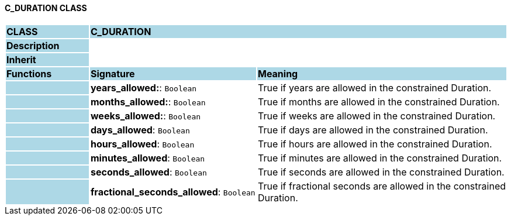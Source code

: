 ==== C_DURATION CLASS

[cols="^1,2,3"]
|===
|*CLASS*
{set:cellbgcolor:lightblue}
2+^|*C_DURATION*

|*Description*
{set:cellbgcolor:lightblue}
2+|
{set:cellbgcolor!}

|*Inherit*
{set:cellbgcolor:lightblue}
2+|
{set:cellbgcolor!}

|*Functions*
{set:cellbgcolor:lightblue}
^|*Signature*
^|*Meaning*

|
{set:cellbgcolor:lightblue}
|*years_allowed:*: `Boolean`
{set:cellbgcolor!}
|True if years are allowed in the constrained Duration.

|
{set:cellbgcolor:lightblue}
|*months_allowed:*: `Boolean`
{set:cellbgcolor!}
|True if months are allowed in the constrained Duration.

|
{set:cellbgcolor:lightblue}
|*weeks_allowed:*: `Boolean`
{set:cellbgcolor!}
|True if weeks are allowed in the constrained Duration.

|
{set:cellbgcolor:lightblue}
|*days_allowed*: `Boolean`
{set:cellbgcolor!}
|True if days are allowed in the constrained Duration.

|
{set:cellbgcolor:lightblue}
|*hours_allowed*: `Boolean`
{set:cellbgcolor!}
|True if hours are allowed in the constrained Duration.

|
{set:cellbgcolor:lightblue}
|*minutes_allowed*: `Boolean`
{set:cellbgcolor!}
|True if minutes are allowed in the constrained Duration.

|
{set:cellbgcolor:lightblue}
|*seconds_allowed*: `Boolean`
{set:cellbgcolor!}
|True if seconds are allowed in the constrained Duration.

|
{set:cellbgcolor:lightblue}
|*fractional_seconds_allowed*: `Boolean`
{set:cellbgcolor!}
|True if fractional seconds are allowed in the constrained Duration.
|===
